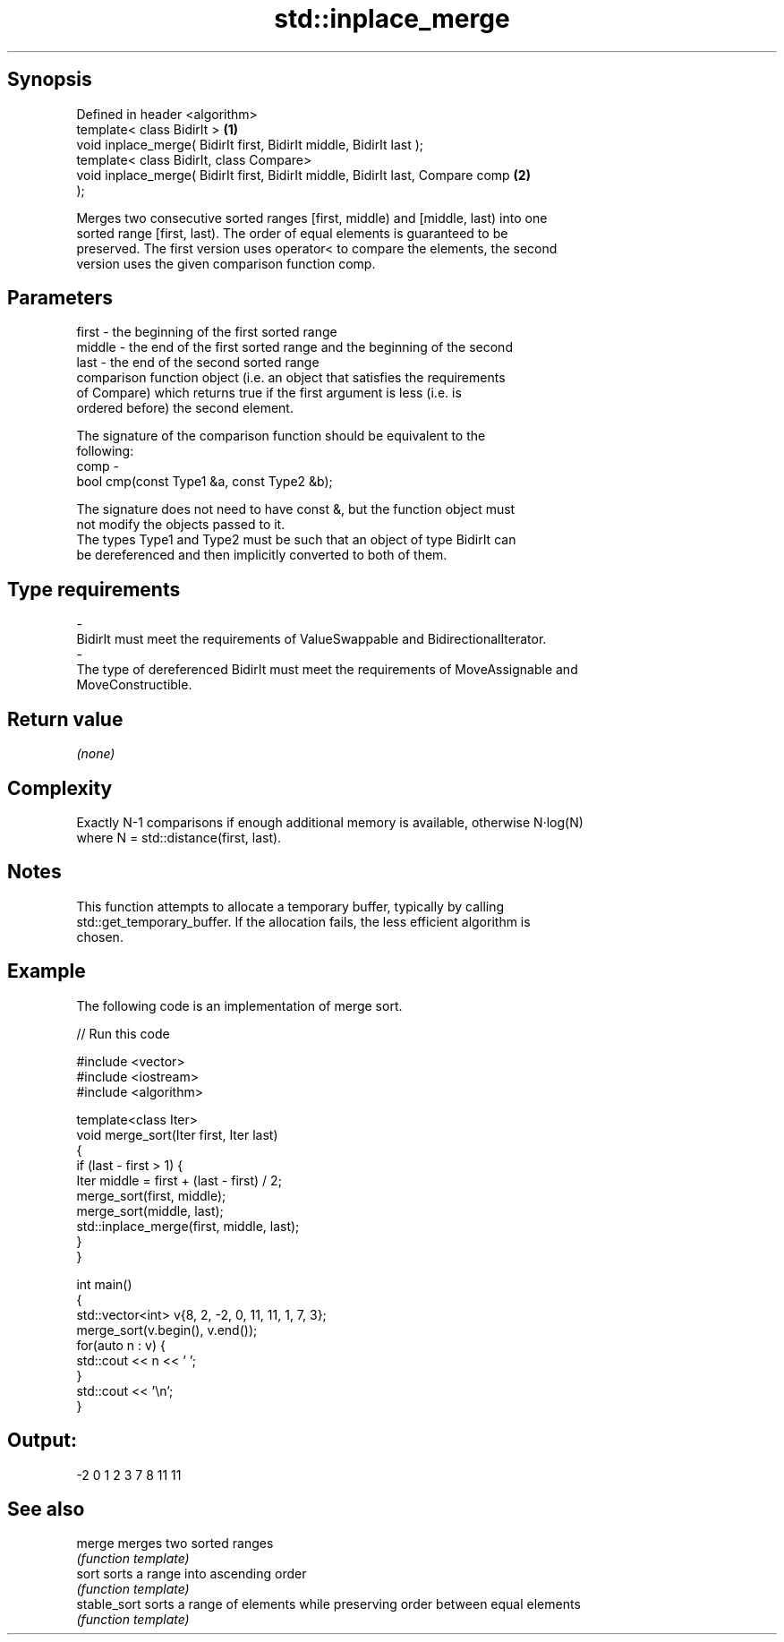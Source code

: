 .TH std::inplace_merge 3 "Jun 28 2014" "2.0 | http://cppreference.com" "C++ Standard Libary"
.SH Synopsis
   Defined in header <algorithm>
   template< class BidirIt >                                                       \fB(1)\fP
   void inplace_merge( BidirIt first, BidirIt middle, BidirIt last );
   template< class BidirIt, class Compare>
   void inplace_merge( BidirIt first, BidirIt middle, BidirIt last, Compare comp   \fB(2)\fP
   );

   Merges two consecutive sorted ranges [first, middle) and [middle, last) into one
   sorted range [first, last). The order of equal elements is guaranteed to be
   preserved. The first version uses operator< to compare the elements, the second
   version uses the given comparison function comp.

.SH Parameters

   first   - the beginning of the first sorted range
   middle  - the end of the first sorted range and the beginning of the second
   last    - the end of the second sorted range
             comparison function object (i.e. an object that satisfies the requirements
             of Compare) which returns true if the first argument is less (i.e. is
             ordered before) the second element.

             The signature of the comparison function should be equivalent to the
             following:
   comp    -
              bool cmp(const Type1 &a, const Type2 &b);

             The signature does not need to have const &, but the function object must
             not modify the objects passed to it.
             The types Type1 and Type2 must be such that an object of type BidirIt can
             be dereferenced and then implicitly converted to both of them. 
.SH Type requirements
   -
   BidirIt must meet the requirements of ValueSwappable and BidirectionalIterator.
   -
   The type of dereferenced BidirIt must meet the requirements of MoveAssignable and
   MoveConstructible.

.SH Return value

   \fI(none)\fP

.SH Complexity

   Exactly N-1 comparisons if enough additional memory is available, otherwise N·log(N)
   where N = std::distance(first, last).

.SH Notes

   This function attempts to allocate a temporary buffer, typically by calling
   std::get_temporary_buffer. If the allocation fails, the less efficient algorithm is
   chosen.

.SH Example

   The following code is an implementation of merge sort.

   
// Run this code

 #include <vector>
 #include <iostream>
 #include <algorithm>
  
 template<class Iter>
 void merge_sort(Iter first, Iter last)
 {
     if (last - first > 1) {
         Iter middle = first + (last - first) / 2;
         merge_sort(first, middle);
         merge_sort(middle, last);
         std::inplace_merge(first, middle, last);
     }
 }
  
 int main()
 {
     std::vector<int> v{8, 2, -2, 0, 11, 11, 1, 7, 3};
     merge_sort(v.begin(), v.end());
     for(auto n : v) {
         std::cout << n << ' ';
     }
     std::cout << '\\n';
 }

.SH Output:

 -2 0 1 2 3 7 8 11 11

.SH See also

   merge       merges two sorted ranges
               \fI(function template)\fP 
   sort        sorts a range into ascending order
               \fI(function template)\fP 
   stable_sort sorts a range of elements while preserving order between equal elements
               \fI(function template)\fP 
